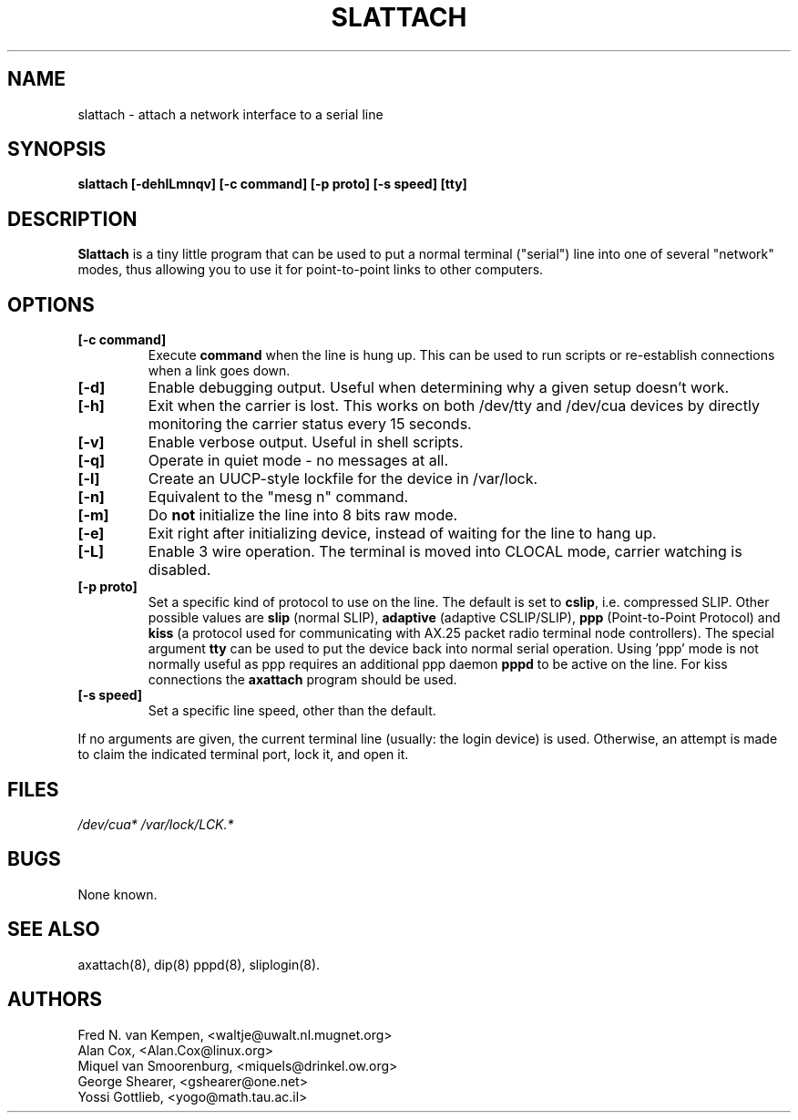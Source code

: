 .TH SLATTACH 8 "10 Oct 2006" "" ""
.SH NAME
slattach \- attach a network interface to a serial line
.SH SYNOPSIS
.B "slattach [-dehlLmnqv] [-c command] [-p proto] [-s speed] [tty]"
.br
.SH DESCRIPTION
.B Slattach
is a tiny little program that can be used to put a normal terminal
("serial") line into one of several "network" modes, thus allowing
you to use it for point-to-point links to other computers.
.SH OPTIONS
.TP
.B "[-c command]"
Execute
.B command
when the line is hung up. This can be used to run scripts or re-establish
connections when a link goes down.
.TP
.B "[-d]"
Enable debugging output.  Useful when determining why a given
setup doesn't work.
.TP
.B "[-h]"
Exit when the carrier is lost. This works on both /dev/tty and /dev/cua
devices by directly monitoring the carrier status every 15 seconds.
.TP
.B "[-v]"
Enable verbose output.  Useful in shell scripts.
.TP
.B "[-q]"
Operate in quiet mode - no messages at all.
.TP
.B "[-l]"
Create an UUCP-style lockfile for the device in /var/lock.
.TP
.B "[-n]"
Equivalent to the "mesg n" command.
.TP
.B "[-m]"
Do \fBnot\fP initialize the line into 8 bits raw mode.
.TP
.B "[-e]"
Exit right after initializing device, instead of waiting for the
line to hang up.
.TP
.B "[-L]"
Enable 3 wire operation. The terminal is moved into CLOCAL mode, 
carrier watching is disabled.
.TP
.B "[-p proto]"
Set a specific kind of protocol to use on the line.  The default
is set to
.BR "cslip" ,
i.e. compressed SLIP.  Other possible values are
.B "slip"
(normal SLIP), 
.B "adaptive"
(adaptive CSLIP/SLIP),
.B "ppp"
(Point-to-Point Protocol)
and
.B "kiss"
(a protocol used for communicating with AX.25 packet radio terminal node controllers).
The special argument
.B "tty"
can be used to put the device back into normal serial operation.
Using 'ppp' mode is not normally useful as ppp requires an additional ppp daemon
.B pppd
to be active on the line. For kiss connections the 
.B axattach
program should be used.
.TP
.B "[-s speed]"
Set a specific line speed, other than the default.
.PP
If no arguments are given, the current terminal line (usually: the
login device) is used.  Otherwise, an attempt is made to claim the
indicated terminal port, lock it, and open it.
.SH FILES
.I /dev/cua* /var/lock/LCK.*
.SH BUGS
None known.
.SH SEE ALSO
axattach(8), dip(8) pppd(8), sliplogin(8).
.SH AUTHORS
Fred N. van Kempen, <waltje@uwalt.nl.mugnet.org>
.br
Alan Cox, <Alan.Cox@linux.org>
.br
Miquel van Smoorenburg, <miquels@drinkel.ow.org>
.br
George Shearer, <gshearer@one.net>
.br
Yossi Gottlieb, <yogo@math.tau.ac.il>
.br
